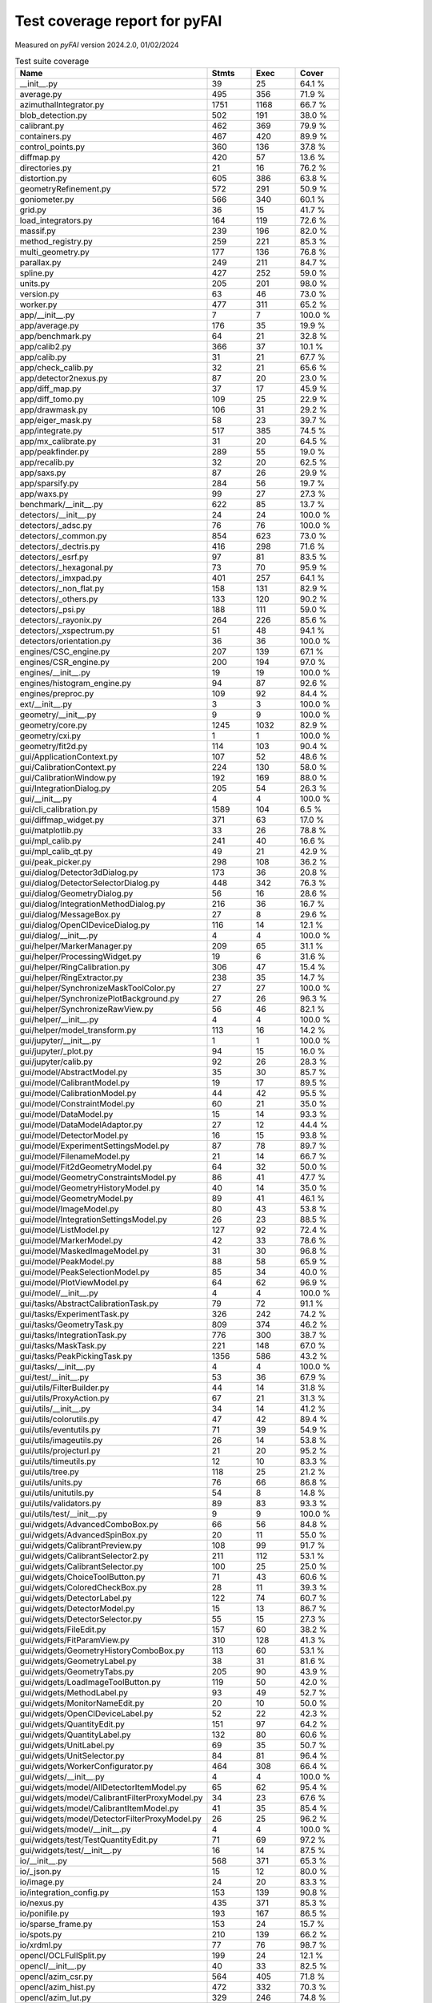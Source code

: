 Test coverage report for pyFAI
==============================

Measured on *pyFAI* version 2024.2.0, 01/02/2024

.. csv-table:: Test suite coverage
   :header: "Name", "Stmts", "Exec", "Cover"
   :widths: 35, 8, 8, 8

   "__init__.py", "39", "25", "64.1 %"
   "average.py", "495", "356", "71.9 %"
   "azimuthalIntegrator.py", "1751", "1168", "66.7 %"
   "blob_detection.py", "502", "191", "38.0 %"
   "calibrant.py", "462", "369", "79.9 %"
   "containers.py", "467", "420", "89.9 %"
   "control_points.py", "360", "136", "37.8 %"
   "diffmap.py", "420", "57", "13.6 %"
   "directories.py", "21", "16", "76.2 %"
   "distortion.py", "605", "386", "63.8 %"
   "geometryRefinement.py", "572", "291", "50.9 %"
   "goniometer.py", "566", "340", "60.1 %"
   "grid.py", "36", "15", "41.7 %"
   "load_integrators.py", "164", "119", "72.6 %"
   "massif.py", "239", "196", "82.0 %"
   "method_registry.py", "259", "221", "85.3 %"
   "multi_geometry.py", "177", "136", "76.8 %"
   "parallax.py", "249", "211", "84.7 %"
   "spline.py", "427", "252", "59.0 %"
   "units.py", "205", "201", "98.0 %"
   "version.py", "63", "46", "73.0 %"
   "worker.py", "477", "311", "65.2 %"
   "app/__init__.py", "7", "7", "100.0 %"
   "app/average.py", "176", "35", "19.9 %"
   "app/benchmark.py", "64", "21", "32.8 %"
   "app/calib2.py", "366", "37", "10.1 %"
   "app/calib.py", "31", "21", "67.7 %"
   "app/check_calib.py", "32", "21", "65.6 %"
   "app/detector2nexus.py", "87", "20", "23.0 %"
   "app/diff_map.py", "37", "17", "45.9 %"
   "app/diff_tomo.py", "109", "25", "22.9 %"
   "app/drawmask.py", "106", "31", "29.2 %"
   "app/eiger_mask.py", "58", "23", "39.7 %"
   "app/integrate.py", "517", "385", "74.5 %"
   "app/mx_calibrate.py", "31", "20", "64.5 %"
   "app/peakfinder.py", "289", "55", "19.0 %"
   "app/recalib.py", "32", "20", "62.5 %"
   "app/saxs.py", "87", "26", "29.9 %"
   "app/sparsify.py", "284", "56", "19.7 %"
   "app/waxs.py", "99", "27", "27.3 %"
   "benchmark/__init__.py", "622", "85", "13.7 %"
   "detectors/__init__.py", "24", "24", "100.0 %"
   "detectors/_adsc.py", "76", "76", "100.0 %"
   "detectors/_common.py", "854", "623", "73.0 %"
   "detectors/_dectris.py", "416", "298", "71.6 %"
   "detectors/_esrf.py", "97", "81", "83.5 %"
   "detectors/_hexagonal.py", "73", "70", "95.9 %"
   "detectors/_imxpad.py", "401", "257", "64.1 %"
   "detectors/_non_flat.py", "158", "131", "82.9 %"
   "detectors/_others.py", "133", "120", "90.2 %"
   "detectors/_psi.py", "188", "111", "59.0 %"
   "detectors/_rayonix.py", "264", "226", "85.6 %"
   "detectors/_xspectrum.py", "51", "48", "94.1 %"
   "detectors/orientation.py", "36", "36", "100.0 %"
   "engines/CSC_engine.py", "207", "139", "67.1 %"
   "engines/CSR_engine.py", "200", "194", "97.0 %"
   "engines/__init__.py", "19", "19", "100.0 %"
   "engines/histogram_engine.py", "94", "87", "92.6 %"
   "engines/preproc.py", "109", "92", "84.4 %"
   "ext/__init__.py", "3", "3", "100.0 %"
   "geometry/__init__.py", "9", "9", "100.0 %"
   "geometry/core.py", "1245", "1032", "82.9 %"
   "geometry/cxi.py", "1", "1", "100.0 %"
   "geometry/fit2d.py", "114", "103", "90.4 %"
   "gui/ApplicationContext.py", "107", "52", "48.6 %"
   "gui/CalibrationContext.py", "224", "130", "58.0 %"
   "gui/CalibrationWindow.py", "192", "169", "88.0 %"
   "gui/IntegrationDialog.py", "205", "54", "26.3 %"
   "gui/__init__.py", "4", "4", "100.0 %"
   "gui/cli_calibration.py", "1589", "104", "6.5 %"
   "gui/diffmap_widget.py", "371", "63", "17.0 %"
   "gui/matplotlib.py", "33", "26", "78.8 %"
   "gui/mpl_calib.py", "241", "40", "16.6 %"
   "gui/mpl_calib_qt.py", "49", "21", "42.9 %"
   "gui/peak_picker.py", "298", "108", "36.2 %"
   "gui/dialog/Detector3dDialog.py", "173", "36", "20.8 %"
   "gui/dialog/DetectorSelectorDialog.py", "448", "342", "76.3 %"
   "gui/dialog/GeometryDialog.py", "56", "16", "28.6 %"
   "gui/dialog/IntegrationMethodDialog.py", "216", "36", "16.7 %"
   "gui/dialog/MessageBox.py", "27", "8", "29.6 %"
   "gui/dialog/OpenClDeviceDialog.py", "116", "14", "12.1 %"
   "gui/dialog/__init__.py", "4", "4", "100.0 %"
   "gui/helper/MarkerManager.py", "209", "65", "31.1 %"
   "gui/helper/ProcessingWidget.py", "19", "6", "31.6 %"
   "gui/helper/RingCalibration.py", "306", "47", "15.4 %"
   "gui/helper/RingExtractor.py", "238", "35", "14.7 %"
   "gui/helper/SynchronizeMaskToolColor.py", "27", "27", "100.0 %"
   "gui/helper/SynchronizePlotBackground.py", "27", "26", "96.3 %"
   "gui/helper/SynchronizeRawView.py", "56", "46", "82.1 %"
   "gui/helper/__init__.py", "4", "4", "100.0 %"
   "gui/helper/model_transform.py", "113", "16", "14.2 %"
   "gui/jupyter/__init__.py", "1", "1", "100.0 %"
   "gui/jupyter/_plot.py", "94", "15", "16.0 %"
   "gui/jupyter/calib.py", "92", "26", "28.3 %"
   "gui/model/AbstractModel.py", "35", "30", "85.7 %"
   "gui/model/CalibrantModel.py", "19", "17", "89.5 %"
   "gui/model/CalibrationModel.py", "44", "42", "95.5 %"
   "gui/model/ConstraintModel.py", "60", "21", "35.0 %"
   "gui/model/DataModel.py", "15", "14", "93.3 %"
   "gui/model/DataModelAdaptor.py", "27", "12", "44.4 %"
   "gui/model/DetectorModel.py", "16", "15", "93.8 %"
   "gui/model/ExperimentSettingsModel.py", "87", "78", "89.7 %"
   "gui/model/FilenameModel.py", "21", "14", "66.7 %"
   "gui/model/Fit2dGeometryModel.py", "64", "32", "50.0 %"
   "gui/model/GeometryConstraintsModel.py", "86", "41", "47.7 %"
   "gui/model/GeometryHistoryModel.py", "40", "14", "35.0 %"
   "gui/model/GeometryModel.py", "89", "41", "46.1 %"
   "gui/model/ImageModel.py", "80", "43", "53.8 %"
   "gui/model/IntegrationSettingsModel.py", "26", "23", "88.5 %"
   "gui/model/ListModel.py", "127", "92", "72.4 %"
   "gui/model/MarkerModel.py", "42", "33", "78.6 %"
   "gui/model/MaskedImageModel.py", "31", "30", "96.8 %"
   "gui/model/PeakModel.py", "88", "58", "65.9 %"
   "gui/model/PeakSelectionModel.py", "85", "34", "40.0 %"
   "gui/model/PlotViewModel.py", "64", "62", "96.9 %"
   "gui/model/__init__.py", "4", "4", "100.0 %"
   "gui/tasks/AbstractCalibrationTask.py", "79", "72", "91.1 %"
   "gui/tasks/ExperimentTask.py", "326", "242", "74.2 %"
   "gui/tasks/GeometryTask.py", "809", "374", "46.2 %"
   "gui/tasks/IntegrationTask.py", "776", "300", "38.7 %"
   "gui/tasks/MaskTask.py", "221", "148", "67.0 %"
   "gui/tasks/PeakPickingTask.py", "1356", "586", "43.2 %"
   "gui/tasks/__init__.py", "4", "4", "100.0 %"
   "gui/test/__init__.py", "53", "36", "67.9 %"
   "gui/utils/FilterBuilder.py", "44", "14", "31.8 %"
   "gui/utils/ProxyAction.py", "67", "21", "31.3 %"
   "gui/utils/__init__.py", "34", "14", "41.2 %"
   "gui/utils/colorutils.py", "47", "42", "89.4 %"
   "gui/utils/eventutils.py", "71", "39", "54.9 %"
   "gui/utils/imageutils.py", "26", "14", "53.8 %"
   "gui/utils/projecturl.py", "21", "20", "95.2 %"
   "gui/utils/timeutils.py", "12", "10", "83.3 %"
   "gui/utils/tree.py", "118", "25", "21.2 %"
   "gui/utils/units.py", "76", "66", "86.8 %"
   "gui/utils/unitutils.py", "54", "8", "14.8 %"
   "gui/utils/validators.py", "89", "83", "93.3 %"
   "gui/utils/test/__init__.py", "9", "9", "100.0 %"
   "gui/widgets/AdvancedComboBox.py", "66", "56", "84.8 %"
   "gui/widgets/AdvancedSpinBox.py", "20", "11", "55.0 %"
   "gui/widgets/CalibrantPreview.py", "108", "99", "91.7 %"
   "gui/widgets/CalibrantSelector2.py", "211", "112", "53.1 %"
   "gui/widgets/CalibrantSelector.py", "100", "25", "25.0 %"
   "gui/widgets/ChoiceToolButton.py", "71", "43", "60.6 %"
   "gui/widgets/ColoredCheckBox.py", "28", "11", "39.3 %"
   "gui/widgets/DetectorLabel.py", "122", "74", "60.7 %"
   "gui/widgets/DetectorModel.py", "15", "13", "86.7 %"
   "gui/widgets/DetectorSelector.py", "55", "15", "27.3 %"
   "gui/widgets/FileEdit.py", "157", "60", "38.2 %"
   "gui/widgets/FitParamView.py", "310", "128", "41.3 %"
   "gui/widgets/GeometryHistoryComboBox.py", "113", "60", "53.1 %"
   "gui/widgets/GeometryLabel.py", "38", "31", "81.6 %"
   "gui/widgets/GeometryTabs.py", "205", "90", "43.9 %"
   "gui/widgets/LoadImageToolButton.py", "119", "50", "42.0 %"
   "gui/widgets/MethodLabel.py", "93", "49", "52.7 %"
   "gui/widgets/MonitorNameEdit.py", "20", "10", "50.0 %"
   "gui/widgets/OpenClDeviceLabel.py", "52", "22", "42.3 %"
   "gui/widgets/QuantityEdit.py", "151", "97", "64.2 %"
   "gui/widgets/QuantityLabel.py", "132", "80", "60.6 %"
   "gui/widgets/UnitLabel.py", "69", "35", "50.7 %"
   "gui/widgets/UnitSelector.py", "84", "81", "96.4 %"
   "gui/widgets/WorkerConfigurator.py", "464", "308", "66.4 %"
   "gui/widgets/__init__.py", "4", "4", "100.0 %"
   "gui/widgets/model/AllDetectorItemModel.py", "65", "62", "95.4 %"
   "gui/widgets/model/CalibrantFilterProxyModel.py", "34", "23", "67.6 %"
   "gui/widgets/model/CalibrantItemModel.py", "41", "35", "85.4 %"
   "gui/widgets/model/DetectorFilterProxyModel.py", "26", "25", "96.2 %"
   "gui/widgets/model/__init__.py", "4", "4", "100.0 %"
   "gui/widgets/test/TestQuantityEdit.py", "71", "69", "97.2 %"
   "gui/widgets/test/__init__.py", "16", "14", "87.5 %"
   "io/__init__.py", "568", "371", "65.3 %"
   "io/_json.py", "15", "12", "80.0 %"
   "io/image.py", "24", "20", "83.3 %"
   "io/integration_config.py", "153", "139", "90.8 %"
   "io/nexus.py", "435", "371", "85.3 %"
   "io/ponifile.py", "193", "167", "86.5 %"
   "io/sparse_frame.py", "153", "24", "15.7 %"
   "io/spots.py", "210", "139", "66.2 %"
   "io/xrdml.py", "77", "76", "98.7 %"
   "opencl/OCLFullSplit.py", "199", "24", "12.1 %"
   "opencl/__init__.py", "40", "33", "82.5 %"
   "opencl/azim_csr.py", "564", "405", "71.8 %"
   "opencl/azim_hist.py", "472", "332", "70.3 %"
   "opencl/azim_lut.py", "329", "246", "74.8 %"
   "opencl/ocl_hist_pixelsplit.py", "223", "27", "12.1 %"
   "opencl/peak_finder.py", "474", "368", "77.6 %"
   "opencl/preproc.py", "224", "172", "76.8 %"
   "opencl/sort.py", "282", "223", "79.1 %"
   "opencl/test/__init__.py", "25", "25", "100.0 %"
   "resources/__init__.py", "31", "20", "64.5 %"
   "test/__init__.py", "33", "4", "12.1 %"
   "third_party/__init__.py", "1", "1", "100.0 %"
   "third_party/transformations.py", "7", "7", "100.0 %"
   "third_party/_local/__init__.py", "4", "4", "100.0 %"
   "third_party/_local/transformations.py", "713", "126", "17.7 %"
   "utils/__init__.py", "129", "78", "60.5 %"
   "utils/bayes.py", "100", "67", "67.0 %"
   "utils/callback.py", "14", "11", "78.6 %"
   "utils/decorators.py", "72", "70", "97.2 %"
   "utils/ellipse.py", "82", "79", "96.3 %"
   "utils/grid.py", "87", "64", "73.6 %"
   "utils/header_utils.py", "74", "59", "79.7 %"
   "utils/logging_utils.py", "43", "41", "95.3 %"
   "utils/mask_utils.py", "73", "41", "56.2 %"
   "utils/mathutil.py", "452", "314", "69.5 %"
   "utils/multiprocessing.py", "18", "13", "72.2 %"
   "utils/orderedset.py", "54", "13", "24.1 %"
   "utils/shell.py", "55", "46", "83.6 %"
   "utils/stringutil.py", "74", "67", "90.5 %"

   "pyFAI total", "37183", "20688", "55.6 %"
